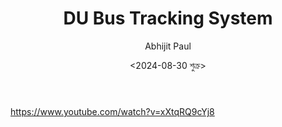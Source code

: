 #+TITLE: DU Bus Tracking System
#+AUTHOR: Abhijit Paul
#+DATE: <2024-08-30 শুক্র>

https://www.youtube.com/watch?v=xXtqRQ9cYj8
